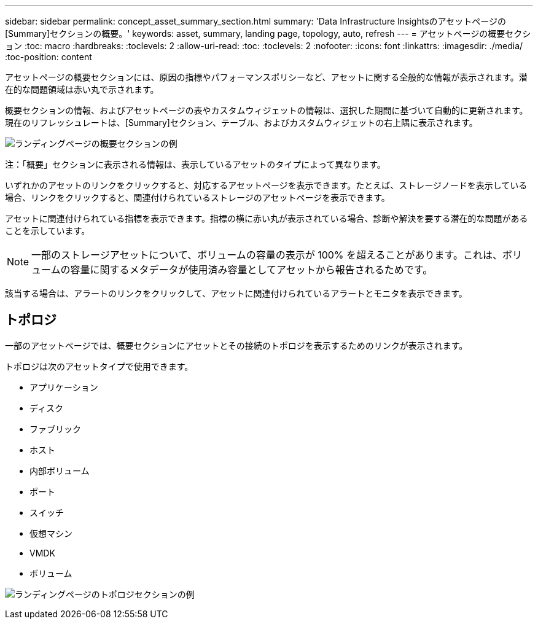 ---
sidebar: sidebar 
permalink: concept_asset_summary_section.html 
summary: 'Data Infrastructure Insightsのアセットページの[Summary]セクションの概要。' 
keywords: asset, summary, landing page, topology, auto, refresh 
---
= アセットページの概要セクション
:toc: macro
:hardbreaks:
:toclevels: 2
:allow-uri-read: 
:toc: 
:toclevels: 2
:nofooter: 
:icons: font
:linkattrs: 
:imagesdir: ./media/
:toc-position: content


[role="lead"]
アセットページの概要セクションには、原因の指標やパフォーマンスポリシーなど、アセットに関する全般的な情報が表示されます。潜在的な問題領域は赤い丸で示されます。

概要セクションの情報、およびアセットページの表やカスタムウィジェットの情報は、選択した期間に基づいて自動的に更新されます。現在のリフレッシュレートは、[Summary]セクション、テーブル、およびカスタムウィジェットの右上隅に表示されます。

image:Summary_Section_Example.png["ランディングページの概要セクションの例"]

注：「概要」セクションに表示される情報は、表示しているアセットのタイプによって異なります。

いずれかのアセットのリンクをクリックすると、対応するアセットページを表示できます。たとえば、ストレージノードを表示している場合、リンクをクリックすると、関連付けられているストレージのアセットページを表示できます。

アセットに関連付けられている指標を表示できます。指標の横に赤い丸が表示されている場合、診断や解決を要する潜在的な問題があることを示しています。


NOTE: 一部のストレージアセットについて、ボリュームの容量の表示が 100% を超えることがあります。これは、ボリュームの容量に関するメタデータが使用済み容量としてアセットから報告されるためです。

該当する場合は、アラートのリンクをクリックして、アセットに関連付けられているアラートとモニタを表示できます。



== トポロジ

一部のアセットページでは、概要セクションにアセットとその接続のトポロジを表示するためのリンクが表示されます。

トポロジは次のアセットタイプで使用できます。

* アプリケーション
* ディスク
* ファブリック
* ホスト
* 内部ボリューム
* ポート
* スイッチ
* 仮想マシン
* VMDK
* ボリューム


image:TopologyExample.png["ランディングページのトポロジセクションの例"]
